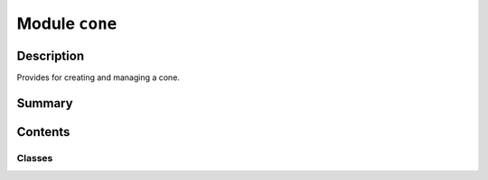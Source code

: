


Module ``cone``
===============



.. py:module:: ansys.geometry.core.primitives.cone



Description
-----------

Provides for creating and managing a cone.




Summary
-------

.. tab-set::




    .. tab-item:: Classes

        Content 2

    .. tab-item:: Functions

        Content 2

    .. tab-item:: Enumerations

        Content 2

    .. tab-item:: Attributes

        Content 2






Contents
--------

Classes
~~~~~~~

.. autoapisummary::

   ansys.geometry.core.primitives.cone.Cone
   ansys.geometry.core.primitives.cone.ConeEvaluation




.. py:class:: Cone(origin: beartype.typing.Union[numpy.ndarray, ansys.geometry.core.typing.RealSequence, ansys.geometry.core.math.Point3D], radius: beartype.typing.Union[pint.Quantity, ansys.geometry.core.misc.Distance, ansys.geometry.core.typing.Real], half_angle: beartype.typing.Union[pint.Quantity, ansys.geometry.core.misc.Angle, ansys.geometry.core.typing.Real], reference: beartype.typing.Union[numpy.ndarray, ansys.geometry.core.typing.RealSequence, ansys.geometry.core.math.UnitVector3D, ansys.geometry.core.math.Vector3D] = UNITVECTOR3D_X, axis: beartype.typing.Union[numpy.ndarray, ansys.geometry.core.typing.RealSequence, ansys.geometry.core.math.UnitVector3D, ansys.geometry.core.math.Vector3D] = UNITVECTOR3D_Z)


   Provides 3D cone representation.

   Parameters
   ----------
   origin : Union[~numpy.ndarray, RealSequence, Point3D]
       Origin of the cone.
   radius : Union[Quantity, Distance, Real]
       Radius of the cone.
   half_angle : Union[Quantity, Angle, Real]
       Half angle of the apex, determining the upward angle.
   reference : Union[~numpy.ndarray, RealSequence, UnitVector3D, Vector3D]
       X-axis direction.
   axis : Union[~numpy.ndarray, RealSequence, UnitVector3D, Vector3D]
       Z-axis direction.

   .. py:property:: origin
      :type: ansys.geometry.core.math.Point3D

      Origin of the cone.


   .. py:property:: radius
      :type: pint.Quantity

      Radius of the cone.


   .. py:property:: half_angle
      :type: pint.Quantity

      Half angle of the apex.


   .. py:property:: dir_x
      :type: ansys.geometry.core.math.UnitVector3D

      X-direction of the cone.


   .. py:property:: dir_y
      :type: ansys.geometry.core.math.UnitVector3D

      Y-direction of the cone.


   .. py:property:: dir_z
      :type: ansys.geometry.core.math.UnitVector3D

      Z-direction of the cone.


   .. py:property:: height
      :type: pint.Quantity

      Height of the cone.


   .. py:property:: surface_area
      :type: pint.Quantity

      Surface area of the cone.


   .. py:property:: volume
      :type: pint.Quantity

      Volume of the cone.


   .. py:property:: apex
      :type: ansys.geometry.core.math.Point3D

      Apex point of the cone.


   .. py:property:: apex_param
      :type: ansys.geometry.core.typing.Real

      Apex parameter of the cone.


   .. py:method:: transformed_copy(matrix: ansys.geometry.core.math.Matrix44) -> Cone

      Create a transformed copy of the cone based on a transformation matrix.

      Parameters
      ----------
      matrix : Matrix44
          4x4 transformation matrix to apply to the cone.

      Returns
      -------
      Cone
          New cone that is the transformed copy of the original cone.


   .. py:method:: mirrored_copy() -> Cone

      Create a mirrored copy of the cone along the y-axis.

      Returns
      -------
      Cone
          New cone that is a mirrored copy of the original cone.


   .. py:method:: __eq__(other: Cone) -> bool

      Equals operator for the ``Cone`` class.


   .. py:method:: evaluate(parameter: ansys.geometry.core.primitives.parameterization.ParamUV) -> ConeEvaluation

      Evaluate the cone at given parameters.

      Parameters
      ----------
      parameter : ParamUV
          Parameters (u,v) to evaluate the cone at.

      Returns
      -------
      ConeEvaluation
          Resulting evaluation.


   .. py:method:: project_point(point: ansys.geometry.core.math.Point3D) -> ConeEvaluation

      Project a point onto the cone and evaluate the cone.

      Parameters
      ----------
      point : Point3D
          Point to project onto the cone.

      Returns
      -------
      ConeEvaluation
          Resulting evaluation.


   .. py:method:: get_u_parameterization() -> ansys.geometry.core.primitives.parameterization.Parameterization

      Get the parametrization conditions for the U parameter.

      The U parameter specifies the clockwise angle around the axis (right-hand
      corkscrew law), with a zero parameter at ``dir_x`` and a period of 2*pi.

      Returns
      -------
      Parameterization
          Information about how a cone's U parameter is parameterized.


   .. py:method:: get_v_parameterization() -> ansys.geometry.core.primitives.parameterization.Parameterization

      Get the parametrization conditions for the V parameter.

      The V parameter specifies the distance along the axis, with a zero parameter at
      the XY plane of the cone.

      Returns
      -------
      Parameterization
          Information about how a cone's V parameter is parameterized.



.. py:class:: ConeEvaluation(cone: Cone, parameter: ansys.geometry.core.primitives.parameterization.ParamUV)


   Bases: :py:obj:`ansys.geometry.core.primitives.surface_evaluation.SurfaceEvaluation`

   Evaluate the cone at given parameters.

   Parameters
   ----------
   cone: ~ansys.geometry.core.primitives.cone.Cone
       Cone to evaluate.
   parameter: ParamUV
       Pparameters (u, v) to evaluate the cone at.

   .. py:property:: cone
      :type: Cone

      Cone being evaluated.


   .. py:property:: parameter
      :type: ansys.geometry.core.primitives.parameterization.ParamUV

      Parameter that the evaluation is based upon.


   .. py:method:: position() -> ansys.geometry.core.math.Point3D

      Position of the evaluation.

      Returns
      -------
      Point3D
          Point that lies on the cone at this evaluation.


   .. py:method:: normal() -> ansys.geometry.core.math.UnitVector3D

      Normal to the surface.

      Returns
      -------
      UnitVector3D
          Normal unit vector to the cone at this evaluation.


   .. py:method:: u_derivative() -> ansys.geometry.core.math.Vector3D

      First derivative with respect to the U parameter.

      Returns
      -------
      Vector3D
          First derivative with respect to the U parameter.


   .. py:method:: v_derivative() -> ansys.geometry.core.math.Vector3D

      First derivative with respect to the V parameter.

      Returns
      -------
      Vector3D
          First derivative with respect to the V parameter.


   .. py:method:: uu_derivative() -> ansys.geometry.core.math.Vector3D

      Second derivative with respect to the U parameter.

      Returns
      -------
      Vector3D
          Second derivative with respect to the U parameter.


   .. py:method:: uv_derivative() -> ansys.geometry.core.math.Vector3D

      Second derivative with respect to the U and V parameters.

      Returns
      -------
      Vector3D
          Second derivative with respect to U and V parameters.


   .. py:method:: vv_derivative() -> ansys.geometry.core.math.Vector3D

      Second derivative with respect to the V parameter.

      Returns
      -------
      Vector3D
          Second derivative with respect to the V parameter.


   .. py:method:: min_curvature() -> ansys.geometry.core.typing.Real

      Minimum curvature of the cone.

      Returns
      -------
      Real
          Minimum curvature of the cone.


   .. py:method:: min_curvature_direction() -> ansys.geometry.core.math.UnitVector3D

      Minimum curvature direction.

      Returns
      -------
      UnitVector3D
          Minimum curvature direction.


   .. py:method:: max_curvature() -> ansys.geometry.core.typing.Real

      Maximum curvature of the cone.

      Returns
      -------
      Real
          Maximum curvature of the cone.


   .. py:method:: max_curvature_direction() -> ansys.geometry.core.math.UnitVector3D

      Maximum curvature direction.

      Returns
      -------
      UnitVector3D
          Maximum curvature direction.



